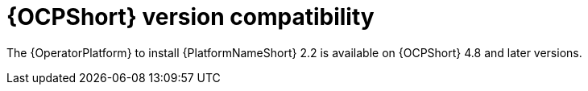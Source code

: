 [id="ref-operator-ocp-version_{context}"]

= {OCPShort} version compatibility

[role="_abstract"]

The {OperatorPlatform} to install {PlatformNameShort} 2.2 is available on {OCPShort} 4.8 and later versions.
